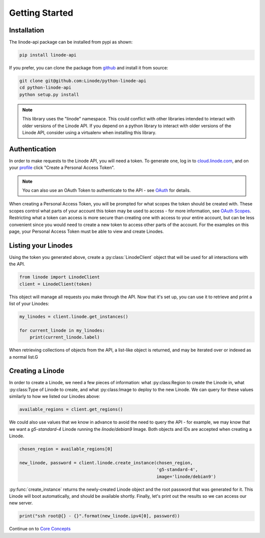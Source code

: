 Getting Started
===============

Installation
------------

The linode-api package can be installed from pypi as shown:

.. code-block:: shell

   pip install linode-api

If you prefer, you can clone the package from github_ and install it from source:

.. _github: https://github.com/Linode/python-linode-api

.. code-block:: shell

   git clone git@github.com:Linode/python-linode-api
   cd python-linode-api
   python setup.py install

.. note::
   This library uses the "linode" namespace.  This could conflict with other
   libraries intended to interact with older versions of the Linode API.  If
   you depend on a python library to interact with older versions of the Linode
   API, consider using a virtualenv when installing this library.

Authentication
--------------

In order to make requests to the Linode API, you will need a token.  To generate
one,  log in to cloud.linode.com_, and on your profile_ click "Create a Personal
Access Token".

.. _cloud.linode.com: https://cloud.linode.com
.. _profile: https://cloud.linode.com/profile/tokens

.. note::
   You can also use an OAuth Token to authenticate to the API - see OAuth_
   for details.

.. _OAuth: #

When creating a Personal Access Token, you will be prompted for what scopes the
token should be created with.  These scopes control what parts of your account
this token may be used to access - for more information, see `OAuth Scopes`_.
Restricting what a token can access is more secure than creating one with access
to your entire account, but can be less convenient since you would need to create
a new token to access other parts of the account.  For the examples on this page,
your Personal Access Token must be able to view and create Linodes.

.. _OAuth Scopes: #

Listing your Linodes
--------------------

Using the token you generated above, create a :py:class:`LinodeClient` object
that will be used for all interactions with the API.

.. code-block:: python

   from linode import LinodeClient
   client = LinodeClient(token)

This object will manage all requests you make through the API.  Now that it's
set up, you can use it to retrieve and print a list of your Linodes:

.. code-block:: python

   my_linodes = client.linode.get_instances()

   for current_linode in my_linodes:
       print(current_linode.label)

When retrieving collections of objects from the API, a list-like object is
returned, and may be iterated over or indexed as a normal list.G

Creating a Linode
-----------------

In order to create a Linode, we need a few pieces of information: what
:py:class:Region to create the Linode in, what :py:class:Type of Linode to
create, and what :py:class:Image to deploy to the new Linode.  We can query
for these values similarly to how we listed our Linodes above:

.. code-block:: python

   available_regions = client.get_regions()

We could also use values that we know in advance to avoid the need to query the
API - for example, we may know that we want a `g5-standard-4` Linode running the
`linode/debian9` Image.  Both objects and IDs are accepted when creating a Linode.

.. code-block:: python

   chosen_region = available_regions[0]

   new_linode, password = client.linode.create_instance(chosen_region,
                                                        'g5-standard-4',
                                                        image='linode/debian9')

:py:func:`create_instance` returns the newly-created Linode object and the
root password that was generated for it.  This Linode will boot automatically,
and should be available shortly.  Finally, let's print out the results so we
can access our new server.

.. code-block:: python

   print("ssh root@{} - {}".format(new_linode.ipv4[0], password))

Continue on to `Core Concepts <core_concepts.html>`_
